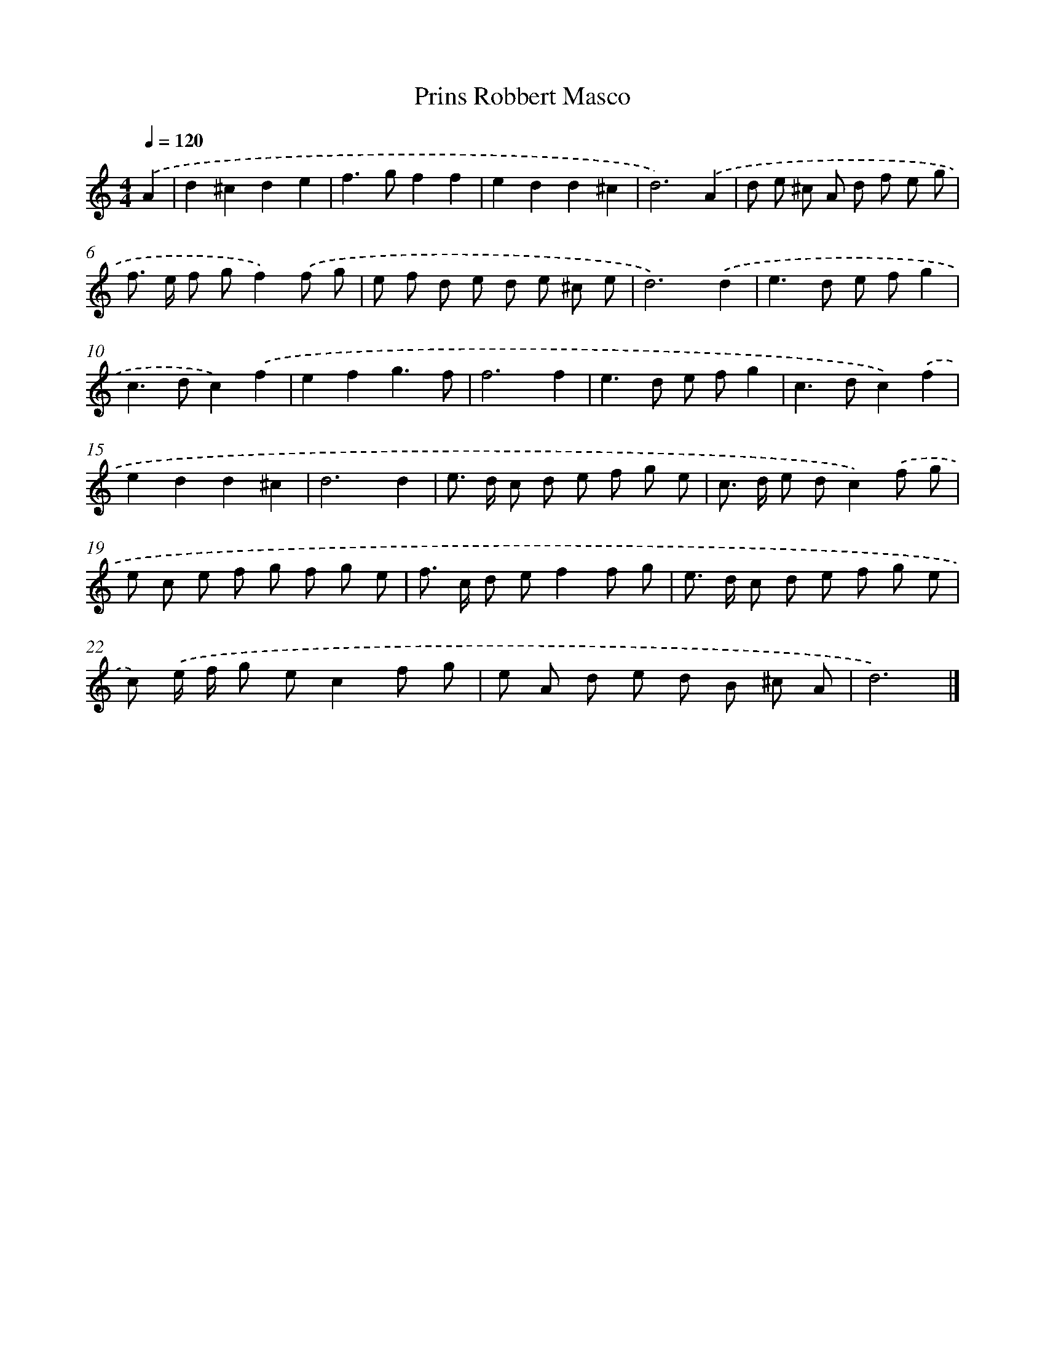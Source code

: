 X: 413
T: Prins Robbert Masco
%%abc-version 2.0
%%abcx-abcm2ps-target-version 5.9.1 (29 Sep 2008)
%%abc-creator hum2abc beta
%%abcx-conversion-date 2018/11/01 14:35:32
%%humdrum-veritas 3359109364
%%humdrum-veritas-data 1505077856
%%continueall 1
%%barnumbers 0
L: 1/8
M: 4/4
Q: 1/4=120
K: C clef=treble
.('A2 [I:setbarnb 1]|
d2^c2d2e2 |
f2>g2f2f2 |
e2d2d2^c2 |
d6).('A2 |
d e ^c A d f e g |
f> e f gf2).('f g |
e f d e d e ^c e |
d6).('d2 |
e2>d2 e fg2 |
c2>d2c2).('f2 |
e2f2g3f |
f6f2 |
e2>d2 e fg2 |
c2>d2c2).('f2 |
e2d2d2^c2 |
d6d2 |
e> d c d e f g e |
c> d e dc2).('f g |
e c e f g f g e |
f> c d ef2f g |
e> d c d e f g e |
c) .('e/ f/ g ec2f g |
e A d e d B ^c A |
d6) |]
